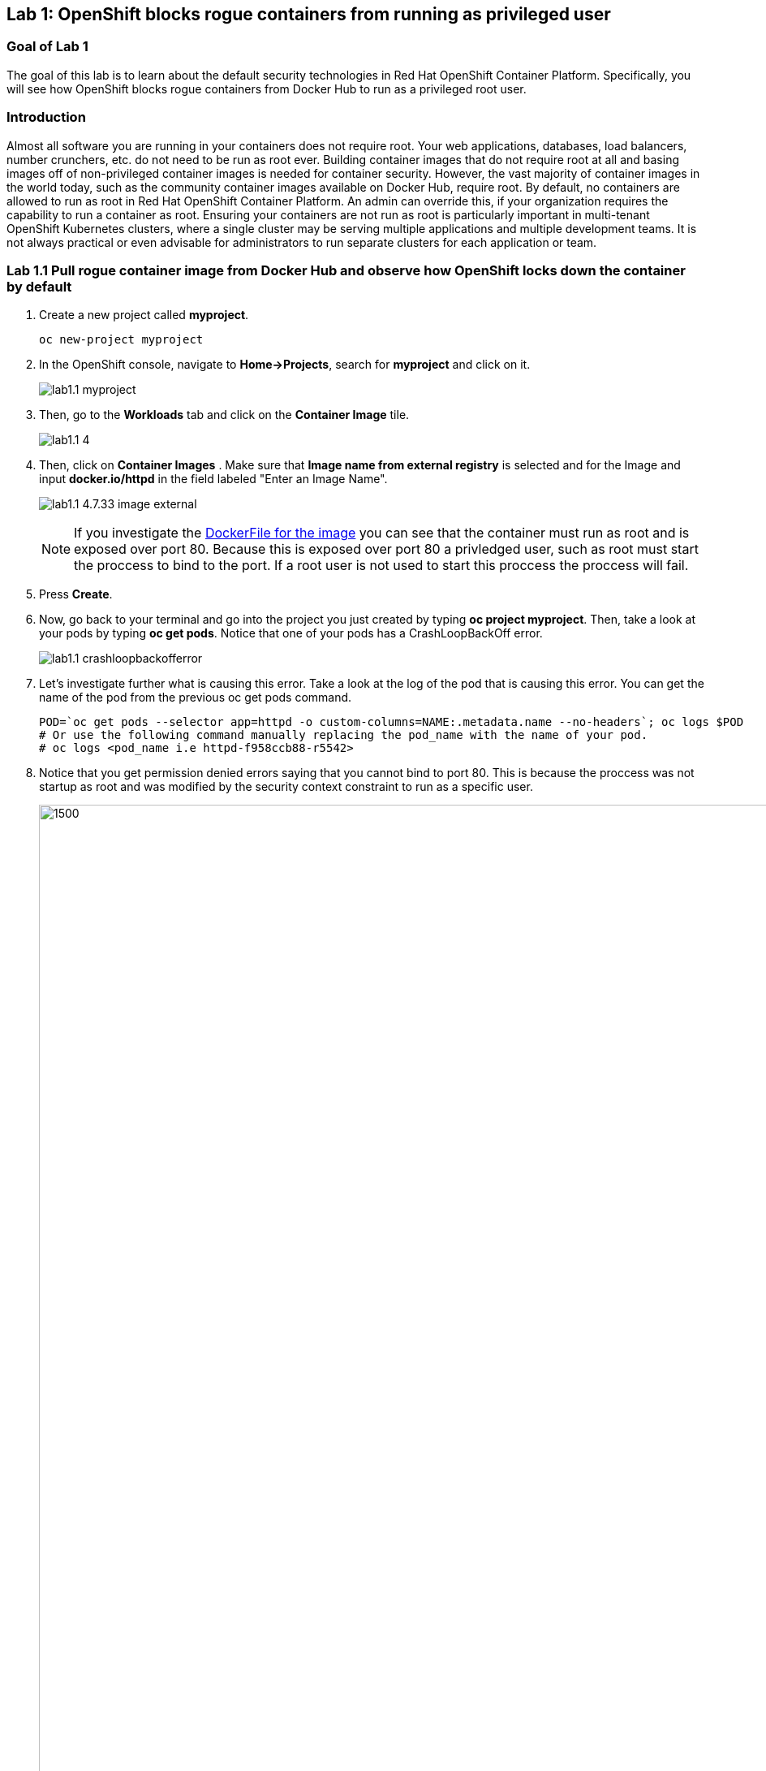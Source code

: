 == Lab 1: OpenShift blocks rogue containers from running as privileged user


=== Goal of Lab 1
The goal of this lab is to learn about the default security technologies in Red Hat OpenShift Container Platform. Specifically, you will see how OpenShift blocks rogue containers from Docker Hub to run as a privileged root user.

=== Introduction
Almost all software you are running in your containers does not require root. Your web applications, databases, load balancers, number crunchers, etc. do not need to be run as root ever. Building container images that do not require root at all and basing images off of non-privileged container images is needed for container security. However, the vast majority of container images in the world today, such as the community container images available on Docker Hub, require root. By default, no containers are allowed to run as root in Red Hat OpenShift Container Platform. An admin can override this, if your organization requires the capability to run a container as root. Ensuring your containers are not run as root is particularly important in multi-tenant OpenShift Kubernetes clusters, where a single cluster may be serving multiple applications and multiple development teams. It is not always practical or even advisable for administrators to run separate clusters for each application or team.

=== Lab 1.1 Pull rogue container image from Docker Hub and observe how OpenShift locks down the container by default

. Create a new project called *myproject*.
+
[source]
----
oc new-project myproject
----

. In the OpenShift console, navigate to *Home->Projects*, search for *myproject* and click on it.
+
image:images/lab1.1-myproject.png[]

. Then, go to the *Workloads* tab and click on the *Container Image* tile.
+
image:images/lab1.1-4.9-workloads[]

. Then, click on *Container Images* . Make sure that *Image name from external registry* is selected and for the Image and input *docker.io/httpd* in the field labeled "Enter an Image Name". 
+
image:images/lab1.1-4.7.33-image-external.png[]
+
NOTE: If you investigate the link:https://github.com/docker-library/httpd/blob/4d89a55e9e5742bebd10fddf83ffb07f2df4d7a0/2.4/Dockerfile[DockerFile for the image] you can see that the container must run as root and is exposed over port 80. Because this is exposed over port 80 a privledged user, such as root must start the proccess to bind to the port. If a root user is not used to start this proccess the proccess will fail. 

. Press *Create*.

. Now, go back to your terminal and go into the project you just created by typing *oc project myproject*. Then, take a look at your pods by typing *oc get pods*. Notice that one of your pods has a CrashLoopBackOff error.
+
image:images/lab1.1-crashloopbackofferror.png[]

. Let's investigate further what is causing this error. Take a look at the log of the pod that is causing this error.
You can get the name of the pod from the previous oc get pods command.
+
[source]
----
POD=`oc get pods --selector app=httpd -o custom-columns=NAME:.metadata.name --no-headers`; oc logs $POD
# Or use the following command manually replacing the pod_name with the name of your pod.
# oc logs <pod_name i.e httpd-f958ccb88-r5542>
----

. Notice that you get permission denied errors saying that you cannot bind to port 80. This is because the proccess was not startup as root and was modified by the security context constraint to run as a specific user. 
+
image:images/lab1.1-noport80.png[1500,1500]

. For a more detailed look, type oc describe pod with the name of your pod. 
+
[source]
----
oc describe pod $pod
# Or 
# oc describe pod <insert_pod_name i.e httpd-f958ccb88-r5542>
----
+
image:images/lab1.1-describepod-error.png[]
+
NOTE: Notice that the output shows that the container failed after trying to start on port 80 and terminated due to a CrashLoopBackOff error. Also notice the default OpenShift Security Context Constraints policy that is in place is restricted (openshift.io/scc: restricted).

. Finally, investigate your pod yaml in the OpenShift console by navigating to the *YAML** view of your pod in the OpenShift console. Scroll down to the containers definition and notice how the SCC has dropped several capabilites and added a specifc runAsUser. These modifications have prevented your pod from scheduling because it was originally designed in an insecure state.
+
image:images/lab1.1-scc-modify.png[]
+
<<top>>

link:README.adoc#table-of-contents[ Table of Contents ]
